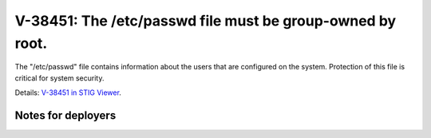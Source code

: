 V-38451: The /etc/passwd file must be group-owned by root.
----------------------------------------------------------

The "/etc/passwd" file contains information about the users that are
configured on the system. Protection of this file is critical for system
security.

Details: `V-38451 in STIG Viewer`_.

.. _V-38451 in STIG Viewer: https://www.stigviewer.com/stig/red_hat_enterprise_linux_6/2015-05-26/finding/V-38451

Notes for deployers
~~~~~~~~~~~~~~~~~~~
